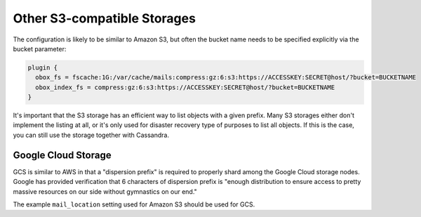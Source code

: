 .. _other_s3_compatible_storages:

==================================
Other S3-compatible Storages
==================================

The configuration is likely to be similar to Amazon S3, but often the bucket
name needs to be specified explicitly via the bucket parameter:

.. code-block:: none

  plugin {
    obox_fs = fscache:1G:/var/cache/mails:compress:gz:6:s3:https://ACCESSKEY:SECRET@host/?bucket=BUCKETNAME
    obox_index_fs = compress:gz:6:s3:https://ACCESSKEY:SECRET@host/?bucket=BUCKETNAME
  }

It's important that the S3 storage has an efficient way to list objects with a
given prefix. Many S3 storages either don't implement the listing at all, or
it's only used for disaster recovery type of purposes to list all objects. If
this is the case, you can still use the storage together with Cassandra.

Google Cloud Storage
^^^^^^^^^^^^^^^^^^^^^

GCS is similar to AWS in that a "dispersion prefix" is required to properly
shard among the Google Cloud storage nodes. Google has provided verification
that 6 characters of dispersion prefix is "enough distribution to ensure access
to pretty massive resources on our side without gymnastics on our end."

The example ``mail_location`` setting used for Amazon S3 should be used for
GCS.
